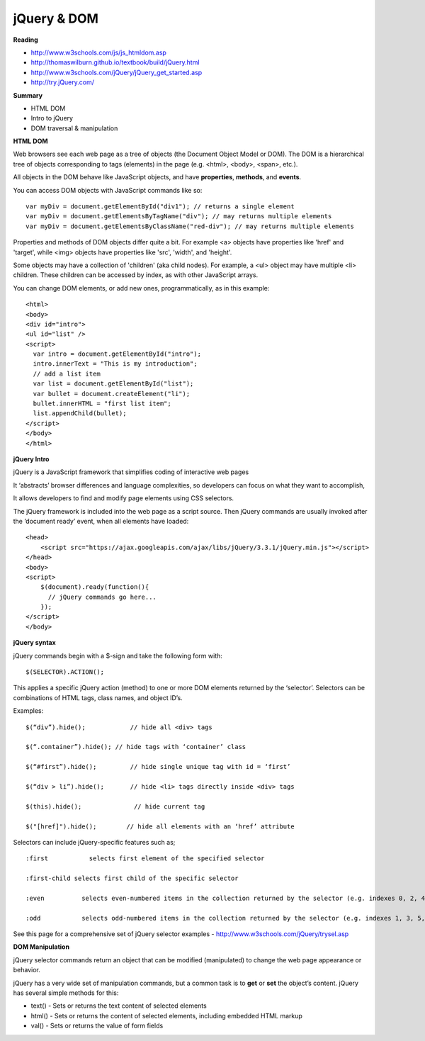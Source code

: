 ====
jQuery & DOM
====

**Reading**

* http://www.w3schools.com/js/js_htmldom.asp 
* http://thomaswilburn.github.io/textbook/build/jQuery.html 
* http://www.w3schools.com/jQuery/jQuery_get_started.asp
* http://try.jQuery.com/

**Summary**

* HTML DOM 
* Intro to jQuery
* DOM traversal & manipulation

**HTML DOM**

Web browsers see each web page as a tree of objects (the Document Object Model or DOM). The DOM is a hierarchical tree of objects corresponding to tags (elements) in the page (e.g. <html>, <body>, <span>, etc.). 

All objects in the DOM behave like JavaScript objects, and have **properties**, **methods**, and **events**.

You can access DOM objects with JavaScript commands like so:
::

    var myDiv = document.getElementById("div1"); // returns a single element
    var myDiv = document.getElementsByTagName("div"); // may returns multiple elements
    var myDiv = document.getElementsByClassName("red-div"); // may returns multiple elements
 
Properties and methods of DOM objects differ quite a bit. For example <a> objects have properties like 'href' and 'target', while <img> objects have properties like 'src', 'width', and 'height'.

Some objects may have a collection of 'children' (aka child nodes). For example, a <ul> object may have multiple <li> children. These children can be accessed by index, as with other JavaScript arrays.

You can change DOM elements, or add new ones, programmatically, as in this example:
::

    <html>
    <body>
    <div id="intro">
    <ul id="list" />
    <script>
      var intro = document.getElementById("intro");
      intro.innerText = "This is my introduction";
      // add a list item
      var list = document.getElementById("list");
      var bullet = document.createElement("li");
      bullet.innerHTML = "first list item";
      list.appendChild(bullet);
    </script>
    </body>
    </html>

**jQuery Intro**

jQuery is a JavaScript framework that simplifies coding of interactive web pages

It ‘abstracts’ browser differences and language complexities, so developers can focus on what they want to accomplish,

It allows developers to find and modify page elements using CSS selectors.

The jQuery framework is included into the web page as a script source. Then jQuery commands are usually invoked after the ‘document ready’ event, when all elements have loaded:
::

    <head>
        <script src="https://ajax.googleapis.com/ajax/libs/jQuery/3.3.1/jQuery.min.js"></script>
    </head>
    <body>
    <script>
        $(document).ready(function(){
          // jQuery commands go here...
        });
    </script>
    </body>

**jQuery syntax**

jQuery commands begin with a $-sign and take the following form with: 
::

    $(SELECTOR).ACTION(); 

This applies a specific jQuery action (method) to one or more DOM elements returned by the ‘selector’. Selectors can be combinations of HTML tags, class names, and object ID’s. 

Examples:
::

    $(“div”).hide();            // hide all <div> tags
    
    $(“.container”).hide(); // hide tags with ‘container’ class
    
    $(“#first”).hide();         // hide single unique tag with id = ‘first’
    
    $(“div > li”).hide();       // hide <li> tags directly inside <div> tags
    
    $(this).hide();              // hide current tag
    
    $("[href]").hide();        // hide all elements with an ‘href’ attribute
 

Selectors can include jQuery-specific features such as; 
::

    :first           selects first element of the specified selector
    
    :first-child selects first child of the specific selector
    
    :even          selects even-numbered items in the collection returned by the selector (e.g. indexes 0, 2, 4, etc)
    
    :odd           selects odd-numbered items in the collection returned by the selector (e.g. indexes 1, 3, 5, etc)

 
See this page for a comprehensive set of jQuery selector examples - http://www.w3schools.com/jQuery/trysel.asp


**DOM Manipulation**

jQuery selector commands return an object that can be modified (manipulated) to change the web page appearance or behavior.

jQuery has a very wide set of manipulation commands, but a common task is to **get** or **set** the object’s content. jQuery has several simple methods for this:

* text() - Sets or returns the text content of selected elements
* html() - Sets or returns the content of selected elements, including embedded HTML markup
* val() - Sets or returns the value of form fields
